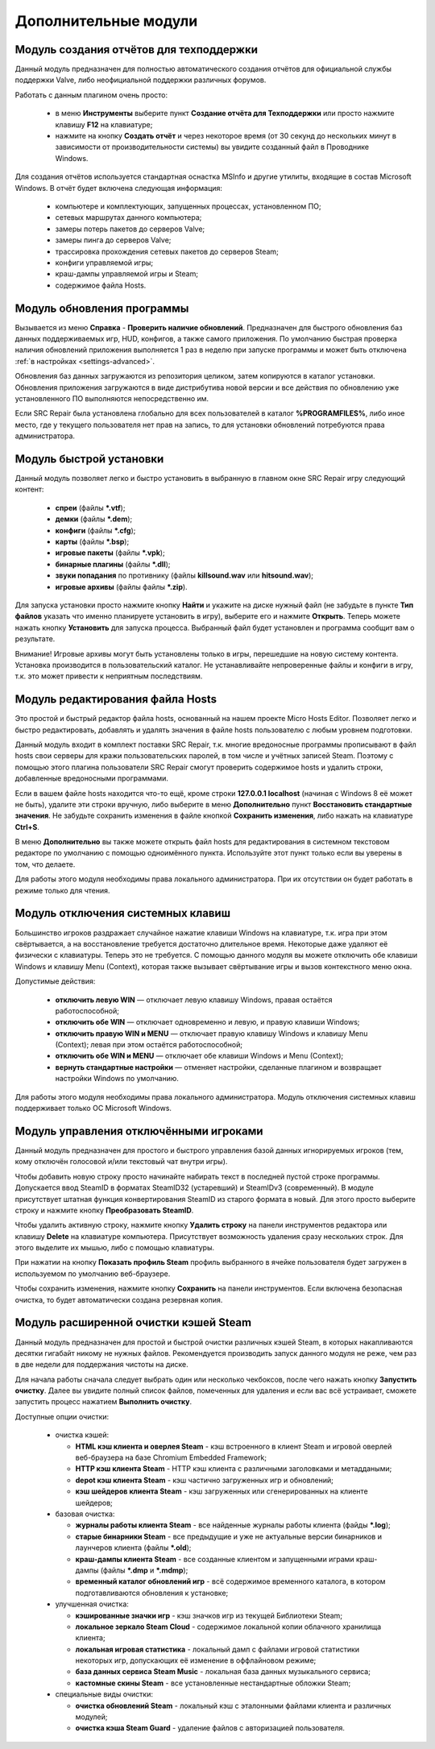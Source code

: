 .. _modules:

*******************************
Дополнительные модули
*******************************

.. index:: отчёт для техподдержки, модуль создания отчётов
.. _modules-reporter:

Модуль создания отчётов для техподдержки
==========================================

Данный модуль предназначен для полностью автоматического создания отчётов для официальной службы поддержки Valve, либо неофициальной поддержки различных форумов.

Работать с данным плагином очень просто:

 * в меню **Инструменты** выберите пункт **Создание отчёта для Техподдержки** или просто нажмите клавишу **F12** на клавиатуре;
 * нажмите на кнопку **Создать отчёт** и через некоторое время (от 30 секунд до нескольких минут в зависимости от производительности системы) вы увидите созданный файл в Проводнике Windows.

Для создания отчётов используется стандартная оснастка MSInfo и другие утилиты, входящие в состав Microsoft Windows. В отчёт будет включена следующая информация:

 * компьютере и комплектующих, запущенных процессах, установленном ПО;
 * сетевых маршрутах данного компьютера;
 * замеры потерь пакетов до серверов Valve;
 * замеры пинга до серверов Valve;
 * трассировка прохождения сетевых пакетов до серверов Steam;
 * конфиги управляемой игры;
 * краш-дампы управляемой игры и Steam;
 * содержимое файла Hosts.

.. index:: обновление, центр обновлений, модуль установки обновлений
.. _modules-updater:

Модуль обновления программы
==========================================

Вызывается из меню **Справка** - **Проверить наличие обновлений**. Предназначен для быстрого обновления баз данных поддерживаемых игр, HUD, конфигов, а также самого приложения. По умолчанию быстрая проверка наличия обновлений приложения выполняется 1 раз в неделю при запуске программы и может быть отключена :ref:`в настройках <settings-advanced>`.

Обновления баз данных загружаются из репозитория целиком, затем копируются в каталог установки. Обновления приложения загружаются в виде дистрибутива новой версии и все действия по обновлению уже установленного ПО выполняются непосредственно им.

Если SRC Repair была установлена глобально для всех пользователей в каталог **%PROGRAMFILES%**, либо иное место, где у текущего пользователя нет прав на запись, то для установки обновлений потребуются права администратора.

.. index:: быстрая установка, модуль быстрой установки
.. _modules-installer:

Модуль быстрой установки
==========================================

Данный модуль позволяет легко и быстро установить в выбранную в главном окне SRC Repair игру следующий контент:

 * **спреи** (файлы **\*.vtf**);
 * **демки** (файлы **\*.dem**);
 * **конфиги** (файлы **\*.cfg**);
 * **карты** (файлы **\*.bsp**);
 * **игровые пакеты** (файлы **\*.vpk**);
 * **бинарные плагины** (файлы **\*.dll**);
 * **звуки попадания** по противнику (файлы **killsound.wav** или **hitsound.wav**);
 * **игровые архивы** (файлы файлы **\*.zip**).

Для запуска установки просто нажмите кнопку **Найти** и укажите на диске нужный файл (не забудьте в пункте **Тип файлов** указать что именно планируете установить в игру), выберите его и нажмите **Открыть**. Теперь можете нажать кнопку **Установить** для запуска процесса. Выбранный файл будет установлен и программа сообщит вам о результате.

Внимание! Игровые архивы могут быть установлены только в игры, перешедшие на новую систему контента. Установка производится в пользовательский каталог. Не устанавливайте непроверенные файлы и конфиги в игру, т.к. это может привести к неприятным последствиям.

.. index:: редактор Hosts, файл Hosts, модуль редактирования Hosts
.. _modules-mhed:

Модуль редактирования файла Hosts
==========================================

Это простой и быстрый редактор файла hosts, основанный на нашем проекте Micro Hosts Editor. Позволяет легко и быстро редактировать, добавлять и удалять значения в файле hosts пользователю с любым уровнем подготовки.

Данный модуль входит в комплект поставки SRC Repair, т.к. многие вредоносные программы прописывают в файл hosts свои серверы для кражи пользовательских паролей, в том числе и учётных записей Steam. Поэтому с помощью этого плагина пользователи SRC Repair смогут проверить содержимое hosts и удалить строки, добавленные вредоносными программами.

Если в вашем файле hosts находится что-то ещё, кроме строки **127.0.0.1 localhost** (начиная с Windows 8 её может не быть), удалите эти строки вручную, либо выберите в меню **Дополнительно** пункт **Восстановить стандартные значения**. Не забудьте сохранить изменения в файле кнопкой **Сохранить изменения**, либо нажать на клавиатуре **Ctrl+S**.

В меню **Дополнительно** вы также можете открыть файл hosts для редактирования в системном текстовом редакторе по умолчанию с помощью одноимённого пункта. Используйте этот пункт только если вы уверены в том, что делаете.

Для работы этого модуля необходимы права локального администратора. При их отсутствии он будет работать в режиме только для чтения.

.. index:: отключение системных клавиш, модуль отключения системных клавиш
.. _modules-kbd:

Модуль отключения системных клавиш
==========================================

Большинство игроков раздражает случайное нажатие клавиши Windows на клавиатуре, т.к. игра при этом свёртывается, а на восстановление требуется достаточно длительное время. Некоторые даже удаляют её физически с клавиатуры. Теперь это не требуется. С помощью данного модуля вы можете отключить обе клавиши Windows и клавишу Menu (Context), которая также вызывает свёртывание игры и вызов контекстного меню окна.

Допустимые действия:

 * **отключить левую WIN** — отключает левую клавишу Windows, правая остаётся работоспособной;
 * **отключить обе WIN** — отключает одновременно и левую, и правую клавиши Windows;
 * **отключить правую WIN и MENU** — отключает правую клавишу Windows и клавишу Menu (Context); левая при этом остаётся работоспособной;
 * **отключить обе WIN и MENU** — отключает обе клавиши Windows и Menu (Context);
 * **вернуть стандартные настройки** — отменяет настройки, сделанные плагином и возвращает настройки Windows по умолчанию.

Для работы этого модуля необходимы права локального администратора. Модуль отключения системных клавиш поддерживает только ОС Microsoft Windows.

.. index:: управление отключёнными игроками, модуль управления отключёнными игроками
.. _modules-mute:

Модуль управления отключёнными игроками
==========================================

Данный модуль предназначен для простого и быстрого управления базой данных игнорируемых игроков (тем, кому отключён голосовой и/или текстовый чат внутри игры).

Чтобы добавить новую строку просто начинайте набирать текст в последней пустой строке программы. Допускается ввод SteamID в форматах SteamID32 (устаревший) и SteamIDv3 (современный). В модуле присутствует штатная функция конвертирования SteamID из старого формата в новый. Для этого просто выберите строку и нажмите кнопку **Преобразовать SteamID**.

Чтобы удалить активную строку, нажмите кнопку **Удалить строку** на панели инструментов редактора или клавишу **Delete** на клавиатуре компьютера. Присутствует возможность удаления сразу нескольких строк. Для этого выделите их мышью, либо с помощью клавиатуры.

При нажатии на кнопку **Показать профиль Steam** профиль выбранного в ячейке пользователя будет загружен в используемом по умолчанию веб-браузере.

Чтобы сохранить изменения, нажмите кнопку **Сохранить** на панели инструментов. Если включена безопасная очистка, то будет автоматически создана резервная копия.

.. index:: очистка Steam, кэши Steam, модуль очистки Steam
.. _modules-stmcln:

Модуль расширенной очистки кэшей Steam
==========================================

Данный модуль предназначен для простой и быстрой очистки различных кэшей Steam, в которых накапливаются десятки гигабайт никому не нужных файлов. Рекомендуется производить запуск данного модуля не реже, чем раз в две недели для поддержания чистоты на диске.

Для начала работы сначала следует выбрать один или несколько чекбоксов, после чего нажать кнопку **Запустить очистку**. Далее вы увидите полный список файлов, помеченных для удаления и если вас всё устраивает, сможете запустить процесс нажатием **Выполнить очистку**.

Доступные опции очистки:

 * очистка кэшей:
 
   * **HTML кэш клиента и оверлея Steam** - кэш встроенного в клиент Steam и игровой оверлей веб-браузера на базе Chromium Embedded Framework;
   * **HTTP кэш клиента Steam** - HTTP кэш клиента с различными заголовками и метаддаными;
   * **depot кэш клиента Steam** - кэш частично загруженных игр и обновлений;
   * **кэш шейдеров клиента Steam** - кэш загруженных или сгенерированных на клиенте шейдеров;
 
 * базовая очистка:
 
   * **журналы работы клиента Steam** - все найденные журналы работы клиента (файды **\*.log**);
   * **старые бинарники Steam** - все предыдущие и уже не актуальные версии бинарников и лаунчеров клиента (файлы **\*.old**);
   * **краш-дампы клиента Steam** - все созданные клиентом и запущенными играми краш-дампы (файлы **\*.dmp** и **\*.mdmp**);
   * **временный каталог обновлений игр** - всё содержимое временного каталога, в котором подготавливаются обновления к установке;
 
 * улучшенная очистка:
 
   * **кэшированные значки игр** - кэш значков игр из текущей Библиотеки Steam;
   * **локальное зеркало Steam Cloud** - содержимое локальной копии облачного хранилища клиента;
   * **локальная игровая статистика** - локальный дамп с файлами игровой статистики некоторых игр, допускающих её изменение в оффлайновом режиме;
   * **база данных сервиса Steam Music** - локальная база данных музыкального сервиса;
   * **кастомные скины Steam** - все установленные нестандартные обложки Steam;
 
 * специальные виды очистки:
 
   * **очистка обновлений Steam** - локальный кэш с эталонными файлами клиента и различных модулей;
   * **очистка кэша Steam Guard** - удаление файлов с авторизацией пользователя.

